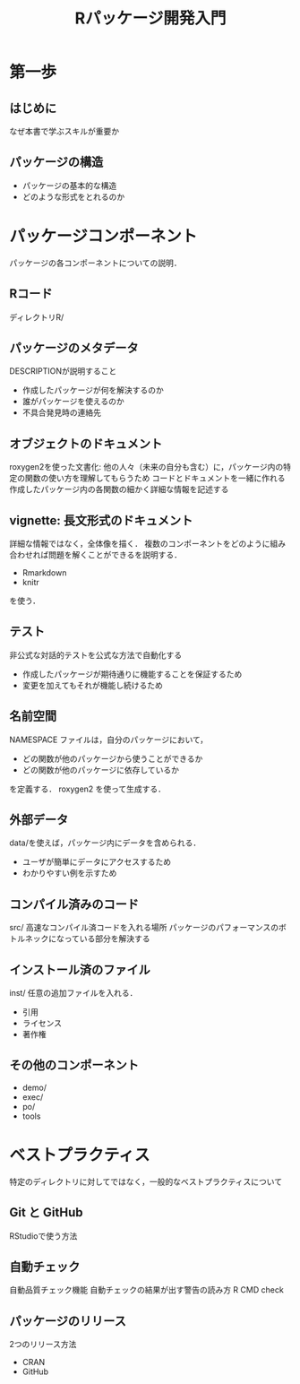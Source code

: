 #+TITLE: Rパッケージ開発入門
#+STARTUP: overview
* 第一歩
** はじめに
なぜ本書で学ぶスキルが重要か
** パッケージの構造
- パッケージの基本的な構造
- どのような形式をとれるのか
* パッケージコンポーネント
パッケージの各コンポーネントについての説明．
** Rコード
ディレクトリR/
** パッケージのメタデータ
DESCRIPTIONが説明すること
- 作成したパッケージが何を解決するのか
- 誰がパッケージを使えるのか
- 不具合発見時の連絡先
** オブジェクトのドキュメント
roxygen2を使った文書化: 他の人々（未来の自分も含む）に，パッケージ内の特定の関数の使い方を理解してもらうため
コードとドキュメントを一緒に作れる
作成したパッケージ内の各関数の細かく詳細な情報を記述する
** vignette: 長文形式のドキュメント
詳細な情報ではなく，全体像を描く．
複数のコンポーネントをどのように組み合わせれば問題を解くことができるを説明する．
- Rmarkdown
- knitr
を使う．
** テスト
非公式な対話的テストを公式な方法で自動化する
- 作成したパッケージが期待通りに機能することを保証するため
- 変更を加えてもそれが機能し続けるため
** 名前空間
NAMESPACE ファイルは，自分のパッケージにおいて，
- どの関数が他のパッケージから使うことができるか
- どの関数が他のパッケージに依存しているか
を定義する．
roxygen2 を使って生成する．
** 外部データ
data/を使えば，パッケージ内にデータを含められる．
- ユーザが簡単にデータにアクセスするため
- わかりやすい例を示すため
** コンパイル済みのコード
src/
高速なコンパイル済コードを入れる場所
パッケージのパフォーマンスのボトルネックになっている部分を解決する
** インストール済のファイル
inst/
任意の追加ファイルを入れる．
- 引用
- ライセンス
- 著作権
** その他のコンポーネント
- demo/
- exec/
- po/
- tools
* ベストプラクティス
特定のディレクトリに対してではなく，一般的なベストプラクティスについて
** Git と GitHub
RStudioで使う方法
** 自動チェック
自動品質チェック機能
自動チェックの結果が出す警告の読み方
R CMD check
** パッケージのリリース
2つのリリース方法
- CRAN
- GitHub
